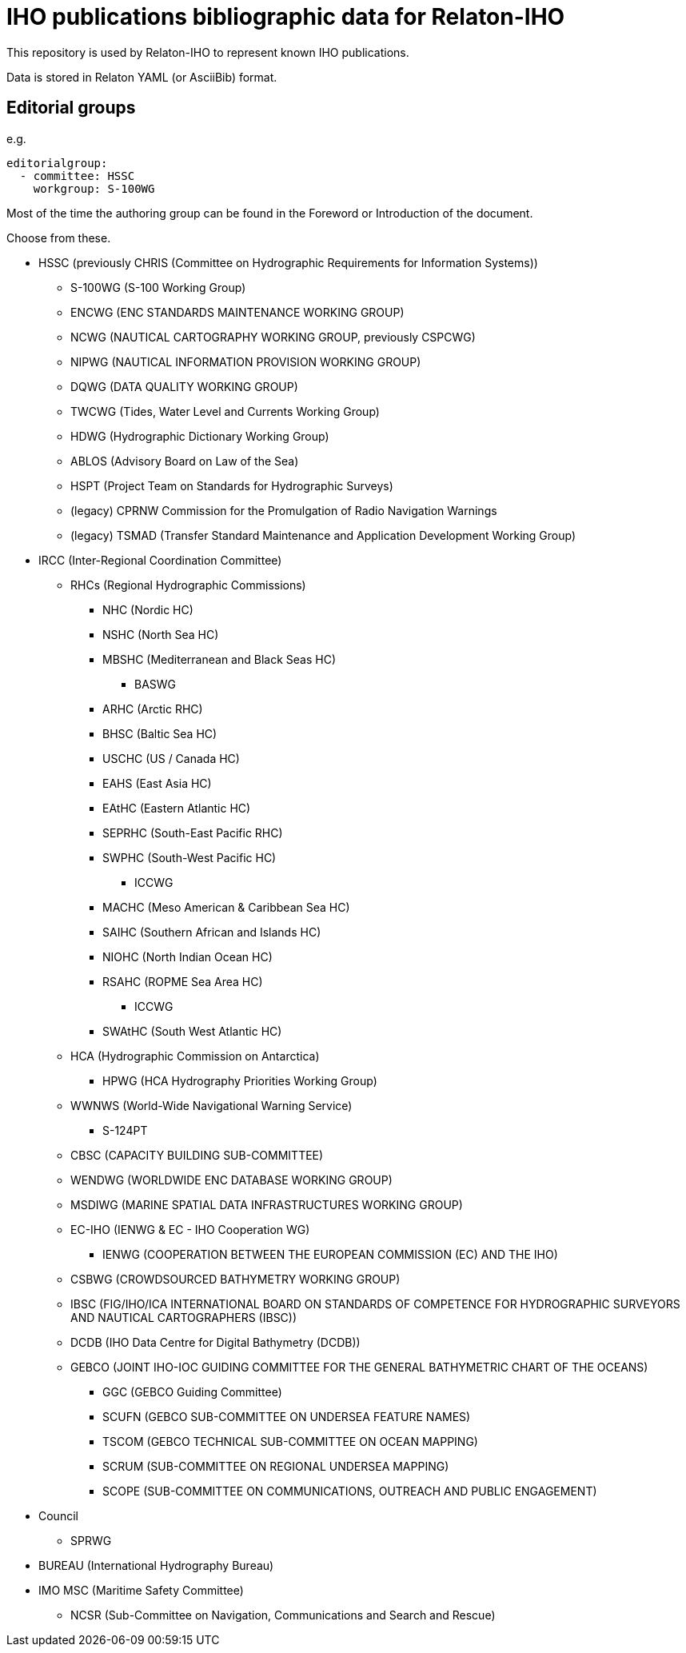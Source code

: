 = IHO publications bibliographic data for Relaton-IHO

This repository is used by Relaton-IHO to represent known IHO publications.

Data is stored in Relaton YAML (or AsciiBib) format.

== Editorial groups

e.g.
[source,yaml]
----
editorialgroup:
  - committee: HSSC
    workgroup: S-100WG
----

Most of the time the authoring group can be found in the Foreword or Introduction of
the document.

Choose from these.

* HSSC (previously CHRIS (Committee on Hydrographic Requirements for Information Systems))
** S-100WG (S-100 Working Group)
** ENCWG (ENC STANDARDS MAINTENANCE WORKING GROUP)
** NCWG (NAUTICAL CARTOGRAPHY WORKING GROUP, previously CSPCWG)
** NIPWG (NAUTICAL INFORMATION PROVISION WORKING GROUP)
** DQWG (DATA QUALITY WORKING GROUP)
** TWCWG (Tides, Water Level and Currents Working Group)
** HDWG (Hydrographic Dictionary Working Group)
** ABLOS (Advisory Board on Law of the Sea)
** HSPT (Project Team on Standards for Hydrographic Surveys)
** (legacy) CPRNW Commission for the Promulgation of Radio Navigation Warnings
** (legacy) TSMAD (Transfer Standard Maintenance and Application Development Working Group)

* IRCC (Inter-Regional Coordination Committee)
** RHCs (Regional Hydrographic Commissions)
*** NHC (Nordic HC)
*** NSHC (North Sea HC)
*** MBSHC (Mediterranean and Black Seas HC)
**** BASWG
*** ARHC (Arctic RHC)
*** BHSC (Baltic Sea HC)
*** USCHC (US / Canada HC)
*** EAHS (East Asia HC)
*** EAtHC (Eastern Atlantic HC)
*** SEPRHC (South-East Pacific RHC)
*** SWPHC (South-West Pacific HC)
**** ICCWG
*** MACHC (Meso American & Caribbean Sea HC)
*** SAIHC (Southern African and Islands HC)
*** NIOHC (North Indian Ocean HC)
*** RSAHC (ROPME Sea Area HC)
**** ICCWG
*** SWAtHC (South West Atlantic HC)
** HCA (Hydrographic Commission on Antarctica)
*** HPWG (HCA Hydrography Priorities Working Group)
** WWNWS (World-Wide Navigational Warning Service)
*** S-124PT
** CBSC (CAPACITY BUILDING SUB-COMMITTEE)
** WENDWG (WORLDWIDE ENC DATABASE WORKING GROUP)
** MSDIWG (MARINE SPATIAL DATA INFRASTRUCTURES WORKING GROUP)
** EC-IHO (IENWG & EC - IHO Cooperation WG)
*** IENWG (COOPERATION BETWEEN THE EUROPEAN COMMISSION (EC) AND THE IHO)
** CSBWG (CROWDSOURCED BATHYMETRY WORKING GROUP)
** IBSC (FIG/IHO/ICA INTERNATIONAL BOARD ON STANDARDS OF COMPETENCE FOR HYDROGRAPHIC SURVEYORS AND NAUTICAL CARTOGRAPHERS (IBSC))
** DCDB (IHO Data Centre for Digital Bathymetry (DCDB))
** GEBCO (JOINT IHO-IOC GUIDING COMMITTEE FOR THE GENERAL BATHYMETRIC CHART OF THE OCEANS)
*** GGC (GEBCO Guiding Committee)
*** SCUFN (GEBCO SUB-COMMITTEE ON UNDERSEA FEATURE NAMES)
*** TSCOM (GEBCO TECHNICAL SUB-COMMITTEE ON OCEAN MAPPING)
*** SCRUM (SUB-COMMITTEE ON REGIONAL UNDERSEA MAPPING)
*** SCOPE (SUB-COMMITTEE ON COMMUNICATIONS, OUTREACH AND PUBLIC ENGAGEMENT)

* Council
** SPRWG

* BUREAU (International Hydrography Bureau)

* IMO MSC (Maritime Safety Committee)
** NCSR (Sub-Committee on Navigation, Communications and Search and Rescue)

